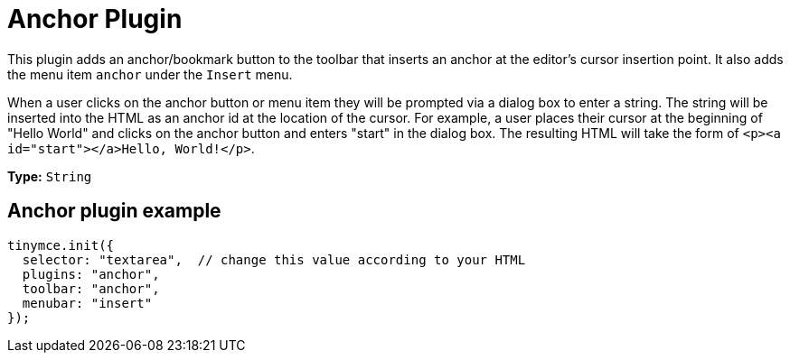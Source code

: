 :rootDir: ../
:partialsDir: {rootDir}partials/
= Anchor Plugin
:controls: toolbar button, menu item
:description: Insert anchors (sometimes referred to as a bookmarks).
:title_nav: Anchor

This plugin adds an anchor/bookmark button to the toolbar that inserts an anchor at the editor's cursor insertion point. It also adds the menu item `anchor` under the `Insert` menu.

When a user clicks on the anchor button or menu item they will be prompted via a dialog box to enter a string. The string will be inserted into the HTML as an anchor id at the location of the cursor. For example, a user places their cursor at the beginning of "Hello World" and clicks on the anchor button and enters "start" in the dialog box. The resulting HTML will take the form of `<p><a id="start"></a>Hello, World!</p>`.

*Type:* `String`

[[anchor-plugin-example]]
== Anchor plugin example
anchor:anchorpluginexample[historical anchor]

[source,js]
----
tinymce.init({
  selector: "textarea",  // change this value according to your HTML
  plugins: "anchor",
  toolbar: "anchor",
  menubar: "insert"
});
----
